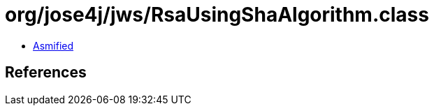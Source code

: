 = org/jose4j/jws/RsaUsingShaAlgorithm.class

 - link:RsaUsingShaAlgorithm-asmified.java[Asmified]

== References

